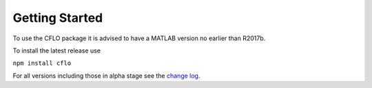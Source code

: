 Getting Started
++++++++++

To use the CFLO package it is advised to have a MATLAB version no earlier than R2017b. 

To install the latest release use

``npm install cflo``

For all versions including those in alpha stage see the `change log <https://domain.invalid/>`_. 






